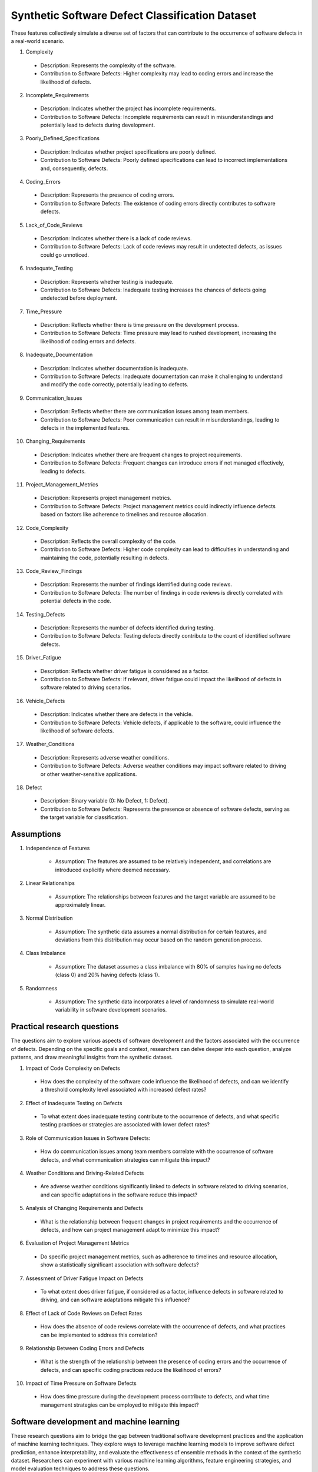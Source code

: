 ==================================================
Synthetic Software Defect Classification Dataset
==================================================

These features collectively simulate a diverse set of factors that can contribute to the occurrence of software defects in a real-world scenario.

1.	Complexity

    *	Description: Represents the complexity of the software.

    *	Contribution to Software Defects: Higher complexity may lead to coding errors and increase the likelihood of defects.

2.	Incomplete_Requirements

    *	Description: Indicates whether the project has incomplete requirements.
    *	Contribution to Software Defects: Incomplete requirements can result in misunderstandings and potentially lead to defects during development.

3.	Poorly_Defined_Specifications

    *	Description: Indicates whether project specifications are poorly defined.
    *	Contribution to Software Defects: Poorly defined specifications can lead to incorrect implementations and, consequently, defects.

4.	Coding_Errors

    *	Description: Represents the presence of coding errors.
    *	Contribution to Software Defects: The existence of coding errors directly contributes to software defects.

5.	Lack_of_Code_Reviews

    *	Description: Indicates whether there is a lack of code reviews.
    *	Contribution to Software Defects: Lack of code reviews may result in undetected defects, as issues could go unnoticed.

6.	Inadequate_Testing

    *	Description: Represents whether testing is inadequate.
    *	Contribution to Software Defects: Inadequate testing increases the chances of defects going undetected before deployment.

7.	Time_Pressure

    *	Description: Reflects whether there is time pressure on the development process.
    *	Contribution to Software Defects: Time pressure may lead to rushed development, increasing the likelihood of coding errors and defects.

8.	Inadequate_Documentation

    *	Description: Indicates whether documentation is inadequate.
    *	Contribution to Software Defects: Inadequate documentation can make it challenging to understand and modify the code correctly, potentially leading to defects.

9.	Communication_Issues

    *	Description: Reflects whether there are communication issues among team members.
    *	Contribution to Software Defects: Poor communication can result in misunderstandings, leading to defects in the implemented features.

10.	Changing_Requirements

    *	Description: Indicates whether there are frequent changes to project requirements.
    *	Contribution to Software Defects: Frequent changes can introduce errors if not managed effectively, leading to defects.

11.	Project_Management_Metrics

    *	Description: Represents project management metrics.
    *	Contribution to Software Defects: Project management metrics could indirectly influence defects based on factors like adherence to timelines and resource allocation.

12.	Code_Complexity

    *	Description: Reflects the overall complexity of the code.
    *	Contribution to Software Defects: Higher code complexity can lead to difficulties in understanding and maintaining the code, potentially resulting in defects.

13.	Code_Review_Findings

    *	Description: Represents the number of findings identified during code reviews.
    *	Contribution to Software Defects: The number of findings in code reviews is directly correlated with potential defects in the code.

14.	Testing_Defects

    *	Description: Represents the number of defects identified during testing.
    *	Contribution to Software Defects: Testing defects directly contribute to the count of identified software defects.

15.	Driver_Fatigue

    *	Description: Reflects whether driver fatigue is considered as a factor.
    *	Contribution to Software Defects: If relevant, driver fatigue could impact the likelihood of defects in software related to driving scenarios.

16.	Vehicle_Defects

    *	Description: Indicates whether there are defects in the vehicle.
    *	Contribution to Software Defects: Vehicle defects, if applicable to the software, could influence the likelihood of software defects.

17.	Weather_Conditions

    *	Description: Represents adverse weather conditions.
    *	Contribution to Software Defects: Adverse weather conditions may impact software related to driving or other weather-sensitive applications.

18.	Defect

    *	Description: Binary variable (0: No Defect, 1: Defect).
    *	Contribution to Software Defects: Represents the presence or absence of software defects, serving as the target variable for classification.

Assumptions
^^^^^^^^^^^^^

1. Independence of Features

    *	Assumption: The features are assumed to be relatively independent, and correlations are introduced explicitly where deemed necessary.

2. Linear Relationships

    *	Assumption: The relationships between features and the target variable are assumed to be approximately linear.

3. Normal Distribution
   
    *	Assumption: The synthetic data assumes a normal distribution for certain features, and deviations from this distribution may occur based on the random generation process.

4. Class Imbalance

    *	Assumption: The dataset assumes a class imbalance with 80% of samples having no defects (class 0) and 20% having defects (class 1).

5. Randomness

    *	Assumption: The synthetic data incorporates a level of randomness to simulate real-world variability in software development scenarios.

Practical research questions
^^^^^^^^^^^^^^^^^^^^^^^^^^^^^^^

The questions aim to explore various aspects of software development and the factors associated with the occurrence of defects. Depending on the specific goals and context, researchers can delve deeper into each question, analyze patterns, and draw meaningful insights from the synthetic dataset.

1.	Impact of Code Complexity on Defects

    *	How does the complexity of the software code influence the likelihood of defects, and can we identify a threshold complexity level associated with increased defect rates?

2.	Effect of Inadequate Testing on Defects

    *	To what extent does inadequate testing contribute to the occurrence of defects, and what specific testing practices or strategies are associated with lower defect rates?

3.	Role of Communication Issues in Software Defects:

    *	How do communication issues among team members correlate with the occurrence of software defects, and what communication strategies can mitigate this impact?

4.	Weather Conditions and Driving-Related Defects

    *	Are adverse weather conditions significantly linked to defects in software related to driving scenarios, and can specific adaptations in the software reduce this impact?

5.	Analysis of Changing Requirements and Defects

    *	What is the relationship between frequent changes in project requirements and the occurrence of defects, and how can project management adapt to minimize this impact?

6.	Evaluation of Project Management Metrics

    *	Do specific project management metrics, such as adherence to timelines and resource allocation, show a statistically significant association with software defects?

7.	Assessment of Driver Fatigue Impact on Defects

    *	To what extent does driver fatigue, if considered as a factor, influence defects in software related to driving, and can software adaptations mitigate this influence?

8.	Effect of Lack of Code Reviews on Defect Rates

    *	How does the absence of code reviews correlate with the occurrence of defects, and what practices can be implemented to address this correlation?

9.	Relationship Between Coding Errors and Defects

    *	What is the strength of the relationship between the presence of coding errors and the occurrence of defects, and can specific coding practices reduce the likelihood of errors?

10.	Impact of Time Pressure on Software Defects

    *	How does time pressure during the development process contribute to defects, and what time management strategies can be employed to mitigate this impact?

Software development and machine learning
^^^^^^^^^^^^^^^^^^^^^^^^^^^^^^^^^^^^^^^^^^^

These research questions aim to bridge the gap between traditional software development practices and the application of machine learning techniques. They explore ways to leverage machine learning models to improve software defect prediction, enhance interpretability, and evaluate the effectiveness of ensemble methods in the context of the synthetic dataset. Researchers can experiment with various machine learning algorithms, feature engineering strategies, and model evaluation techniques to address these questions.

1.	Optimizing Machine Learning Models for Software Defect Prediction

    *	How can machine learning models be optimized to predict software defects based on a combination of traditional software development metrics and features introduced in the dataset, and what is the impact of feature selection or engineering on model performance?

2.	Interpretable Machine Learning for Defect Identification

    *	Can interpretable/explainable machine learning models provide actionable insights into the specific software development factors that contribute most to the prediction of defects, and how do these insights compare with traditional software engineering wisdom?

3.	Ensemble Learning Approaches for Robust Defect Prediction

    *	How do ensemble learning approaches, combining multiple machine learning models, enhance the robustness and accuracy of software defect prediction, and can ensemble methods effectively handle the diverse set of features introduced in the synthetic dataset?

